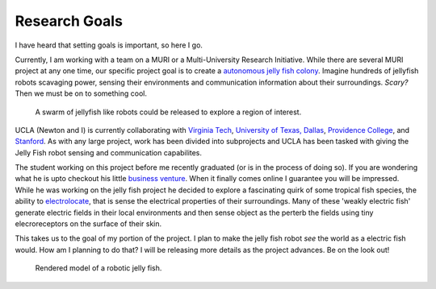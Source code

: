 Research Goals
==============

I have heard that setting goals is important, so here I go.

Currently, I am working with a team on a MURI or a Multi-University Research Initiative.  While there are several MURI project at any one time, our specific project goal is to create a `autonomous jelly fish colony <http://muri.mse.vt.edu/>`_.  Imagine hundreds of jellyfish robots scavaging power, sensing their environments and communication information about their surroundings. *Scary?* Then we must be on to something cool.

.. figure:: http://farm8.staticflickr.com/7129/7626767634_aac33d40c9.jpg
        :scale: 50 %
        :alt: Jellyfish Sensing

        A swarm of jellyfish like robots could be released to explore a region of interest.

UCLA (Newton and I) is currently collaborating with `Virginia Tech <http://www.vt.edu/>`_, `University of Texas, Dallas <http://www.utdallas.edu/>`_, `Providence College <http://www.providence.edu/>`_, and `Stanford <http://www.stanford.edu/>`_. As with any large project, work has been divided into subprojects and UCLA has been tasked with giving the Jelly Fish robot sensing and communication capabilites.

The student working on this project before me recently graduated (or is in the process of doing so).  If you are wondering what he is upto checkout his little `business venture <https://circuithub.com/>`_.  When it finally comes online I guarantee you will be impressed. While he was working on the jelly fish project he decided to explore a fascinating quirk of some tropical fish species, the ability to `electrolocate <http://en.wikipedia.org/wiki/Electroreception>`_, that is sense the electrical properties of their surroundings.  Many of these 'weakly electric fish' generate electric fields in their local environments and then sense object as the perterb the fields using tiny elecroreceptors on the surface of their skin.

This takes us to the goal of my portion of the project.  I plan to make the jelly fish robot *see* the world as a electric fish would.  How am I planning to do that? I will be releasing more details as the project advances.  Be on the look out!


.. figure:: http://farm8.staticflickr.com/7129/7620169198_a6e8cd1a05.jpg
        :scale: 50 %
        :alt: Jellyfish Concept Image

        Rendered model of a robotic jelly fish.    

.. author:: default
.. categories:: none
.. tags:: none
.. comments::
